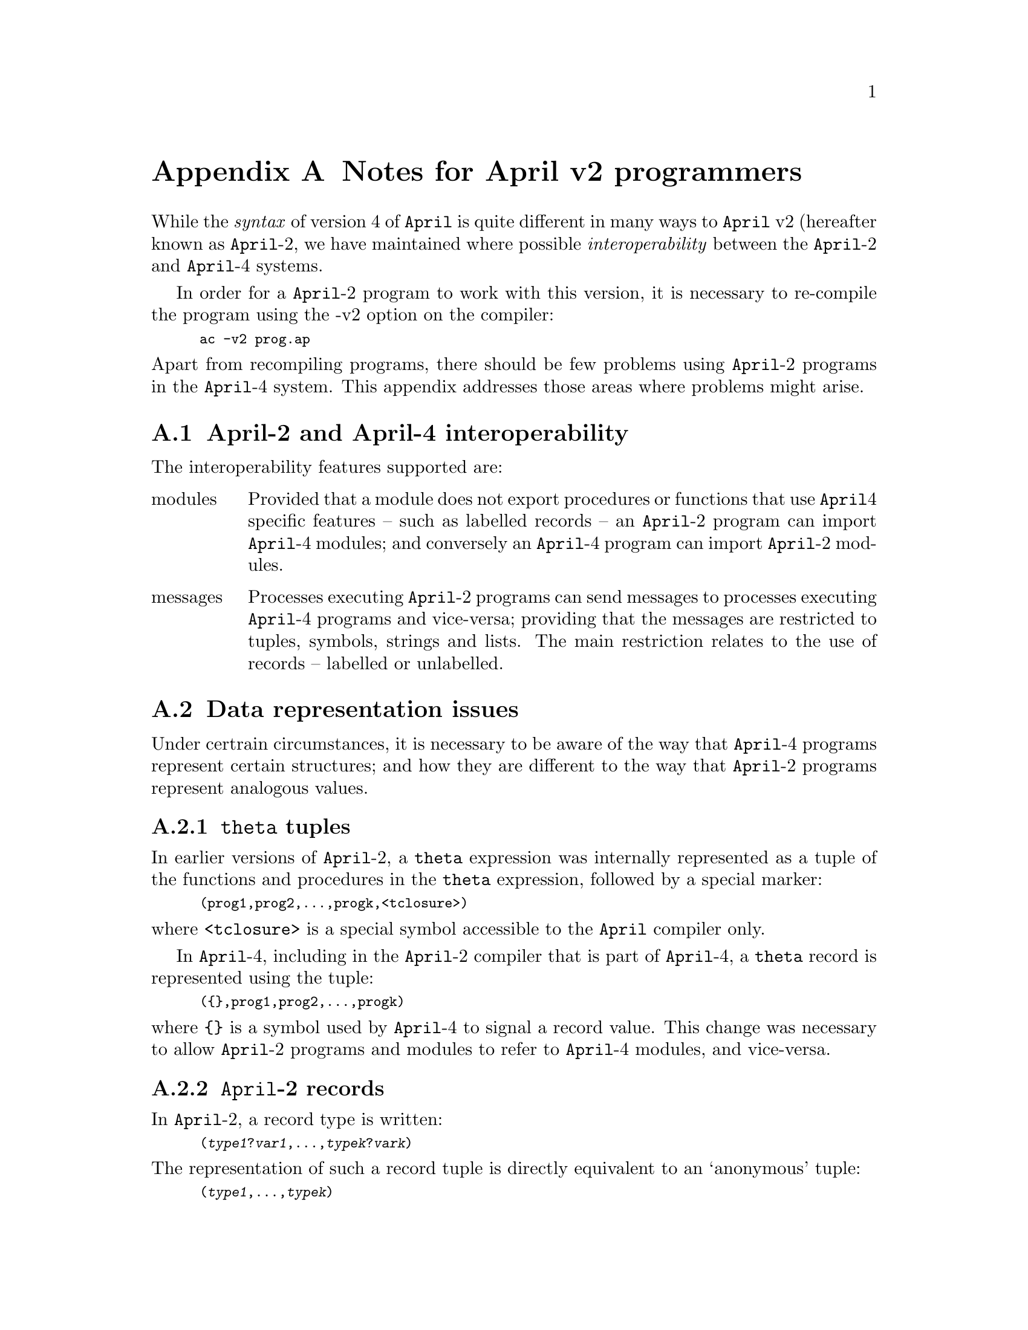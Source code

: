 @node Notes for April v2 programmers
@appendix Notes for April v2 programmers

@noindent
While the @emph{syntax} of version 4 of @code{April} is quite different
in many ways to @code{April} v2 (hereafter known as @code{April}-2, we
have maintained where possible @emph{interoperability} between the
@code{April}-2 and @code{April}-4 systems.

In order for a @code{April}-2 program to work with this version, it is
necessary to re-compile the program using the -v2 option on the
compiler:

@smallexample
ac -v2 prog.ap
@end smallexample

@noindent
Apart from recompiling programs, there should be few problems using
@code{April}-2 programs in the @code{April}-4 system. This appendix
addresses those areas where problems might arise.

@menu
* April-2 and April-4 interoperability::  
* Data representation issues::  
* Specific restrictions::       
@end menu

@node April-2 and April-4 interoperability
@appendixsec April-2 and April-4 interoperability
@cindex April-2 and April-4 interoperability

@noindent
The interoperability features supported are:

@table @asis
@item modules
Provided that a module does not export procedures or functions that use
@code{April}4 specific features -- such as labelled records -- an
@code{April}-2 program can import @code{April}-4 modules; and conversely
an @code{April}-4 program can import @code{April}-2 modules.

@item messages
Processes executing @code{April}-2 programs can send messages to
processes executing @code{April}-4 programs and vice-versa; providing
that the messages are restricted to tuples, symbols, strings and
lists. The main restriction relates to the use of records -- labelled or
unlabelled.
@end table


@node Data representation issues
@appendixsec Data representation issues
@cindex Data representation issues

@noindent
Under certrain circumstances, it is necessary to be aware of the way
that @code{April}-4 programs represent certain structures; and how they
are different to the way that @code{April}-2 programs represent analogous
values.

@menu
* theta tuples::                
* April-2 records::             
* April-2 and April-4 handles::  
* April-2 time values::         
@end menu

@node theta tuples
@appendixsubsec @code{theta} tuples

@noindent
In earlier versions of @code{April}-2, a @code{theta} expression was
internally represented as a tuple of the functions and procedures in the
@code{theta} expression, followed by a special marker:

@smallexample
(prog1,prog2,@dots{},progk,<tclosure>)
@end smallexample

@noindent
where @code{<tclosure>} is a special symbol accessible to the
@code{April} compiler only.

In @code{April}-4, including in the @code{April}-2 compiler that is part
of @code{April}-4, a @code{theta} record is represented using the tuple:

@smallexample
(@{@},prog1,prog2,@dots{},progk)
@end smallexample

@noindent
where @code{@{@}} is a symbol used by @code{April}-4 to signal a record
value. This change was necessary to allow @code{April}-2 programs and
modules to refer to @code{April}-4 modules, and vice-versa.

@node April-2 records
@appendixsubsec @code{April}-2 records
@cindex @code{April}-2 records

@noindent
In @code{April}-2, a record type is written:

@smallexample
(@var{type1}?@var{var1},@dots{},@var{typek}?@var{vark})
@end smallexample

@noindent
The representation of such a record tuple is directly equivalent to an
`anonymous' tuple:

@smallexample
(@var{type1},@dots{},@var{typek})
@end smallexample

@noindent
While the @code{April}-2 supports both forms of tuple, the programmer
should be aware that neither form is directly analogous to a
@code{April}-4 record. An @code{April}-4 record is represented using a
symbolic marker at the front of the tuple; for example, the record:

@smallexample
@{foo = 34; bar="a name"@}
@end smallexample

@noindent
is represented in a manner which is equivalent to the @code{April}-2
tuple:

@smallexample
(@{@},34,"a name")
@end smallexample

@noindent
Similarly, the labelled record:

@smallexample
person@{foo = 34; bar="a name"@}
@end smallexample

@noindent
is represented in a manner which is equivalent to the @code{April}-2
tuple:

@smallexample
(person,34,"a name")
@end smallexample

@noindent
This issue becomes important when @code{April}-4 programs interact with
@code{April}-2 programs.

@node April-2 and April-4 handles
@appendixsubsec @code{April}-2 and @code{April}-2 handles
@cindex @code{April}-2 handles

@noindent
Under @code{April}-4, the representation of @code{handle} type values
has undergone a major internal change. In @code{April}-2, @code{handle}
values were represented internally using the @code{symbol} data
type. This had a number of problems, not the least of which was that
@code{handle} values were one of the few dynamically created
objects@footnote{Whenever a new process is spawned, a new @code{handle}
must be created.} that were not garbage collected.

In @code{April}-4, @code{handle} values are represented internally as a
labelled record. While this should cause few problems to well
behaved applications, some that relied on this basic representation will
break.

Especially in the area of writing @code{handle} values using
@code{writef} and the @samp{%s} format conversion character -- this will
no longer work. @code{April}-4 introduces two new character conversion
characters which specifically print @code{handle} values: @samp{%h} and
@samp{%H} (see @pxref{handle output conversions}).

@node April-2 time values
@appendixsubsec @code{April}-2 time values
@cindex @code{April}-2 time values

@noindent
@code{April}-4 changes the underlying  interpretation of @code{April}
time values. In @code{April}-2, a time value was an integer which
denoted the number of seconds since @code{April} EPOCH (which was
actually Jan 1st, 2003).

In @code{April}-4, time values are fractional -- with a typical
accuracy of 1 millisecond. In addition, @code{April} EPOCH has been
adjusted to be compatible with UNIX EPOCH -- i.e., an @code{April}-4
time value is the number of seconds since Jan 1st, 1970.


@node Specific restrictions
@appendixsec Specific restrictions on @code{April}-2 programs
@cindex Specific restrictions on @code{April}-2 programs

@noindent
There are a number of features of @code{April}-2 which are not
supported, or require programmer modification, within the new
@code{April}-4 system:

@menu
* tau expressions::             
* fstat record::                
* time2date::                   
* time2gmt obsolete::           
* date2time obsolete::          
* tcp_server modified::         
* popen modified::              
@end menu

@node tau expressions
@appendixsubsec @code{tau} expressions
@cindex @code{tau} expressions

@noindent
@code{tau} expressions are not supported in the @code{April}-4 system,
therefore the @code{April}-2 compatibility mode of the compiler cannot
support them. The same applies to `pattern programs'.

@node fstat record
@appendixsubsec @code{fstat} record
@cindex @code{fstat} record

@noindent
In @code{April}-2, the value returned by @code{fstat} is effectively a
tuple of 13 integers. In @code{April}-4, @code{fstat} returns a record
with 13 fields in it. In order to access the fields returned by
@code{fstat} from within an @code{April}-2 program, the programmer
should assume that @code{fstat} returns a tuple of 14 elements, the
first element being a symbol and the remainder are the same as before.

@node time2date
@appendixsubsec @code{time2date} function
@cindex @code{time2date} function

@noindent
The @code{time2date} function in version 2 returns an @code{April}-2 style
record; in @code{April}-4, @code{time2date} is replaced by a new
function @code{timetodate} (@pxref{timetodate}) which returns a
@code{date} record.

Note that @code{time2date} is currently still supported by
@code{April}-4; but is now obsolete.

@node time2gmt obsolete
@appendixsubsec @code{time2gmt} function is obsolete
@cindex @code{time2gmt} function

@noindent
The @code{time2gmt} function in version 2 returns an @code{April}-2 style
record; in @code{April}-4, @code{time2gmt} is replaced by a new
function @code{timetogmt} (@pxref{timetogmt}) which returns a @code{date} record.

Note that @code{time2gmt} is currently still supported by
@code{April}-4; but is now obsolete.

@node date2time obsolete
@appendixsubsec @code{date2time} function is obsolete
@cindex @code{date2time} function

@noindent
The @code{date2time} function in version 2 takes as argument an
@code{April}-2 style record -- a tuple of 6 integers; in @code{April}-4,
@code{date2time} is replaced by a new function @code{timetodate}
(@pxref{timetodate}) which take a @code{date} record as argument and
returns a time value.

Note that @code{date2time} is currently still supported by
@code{April}-4; but is now obsolete.

@node tcp_server modified
@appendixsubsec @code{tcp_server} function
@cindex @code{tcp_server} function

@noindent
For security reasons, the meaning of the string passed into the `server'
procedure when a new connection is accepted has changed: it is now a
string giving the IP address of the remote connection -- expressed as a
standard IP quartet.

The programmer can use the new @code{iptohost} (@pxref{iptohost}) function
to find out the host name of the remote machine.

@node popen modified
@appendixsubsec @code{popen} function
@cindex @code{popen} function
@findex popen @r{file function}

@noindent
The argument to @code{popen} has been re-specified to require a list of
@code{string}s rather than a single @code{string} value. The first
element of the list is the command name, and the remaining elements are
the arguments to the command. 
